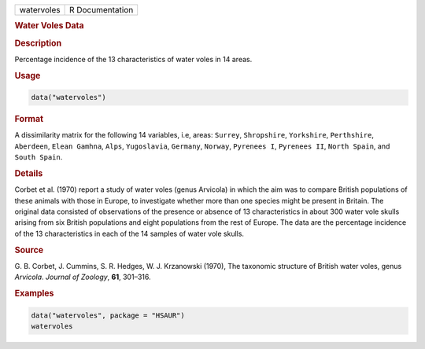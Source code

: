 .. container::

   ========== ===============
   watervoles R Documentation
   ========== ===============

   .. rubric:: Water Voles Data
      :name: watervoles

   .. rubric:: Description
      :name: description

   Percentage incidence of the 13 characteristics of water voles in 14
   areas.

   .. rubric:: Usage
      :name: usage

   .. code:: R

      data("watervoles")

   .. rubric:: Format
      :name: format

   A dissimilarity matrix for the following 14 variables, i.e, areas:
   ``Surrey``, ``Shropshire``, ``Yorkshire``, ``Perthshire``,
   ``Aberdeen``, ``Elean Gamhna``, ``Alps``, ``Yugoslavia``,
   ``Germany``, ``Norway``, ``Pyrenees I``, ``Pyrenees II``,
   ``North Spain``, and ``South Spain``.

   .. rubric:: Details
      :name: details

   Corbet et al. (1970) report a study of water voles (genus Arvicola)
   in which the aim was to compare British populations of these animals
   with those in Europe, to investigate whether more than one species
   might be present in Britain. The original data consisted of
   observations of the presence or absence of 13 characteristics in
   about 300 water vole skulls arising from six British populations and
   eight populations from the rest of Europe. The data are the
   percentage incidence of the 13 characteristics in each of the 14
   samples of water vole skulls.

   .. rubric:: Source
      :name: source

   G. B. Corbet, J. Cummins, S. R. Hedges, W. J. Krzanowski (1970), The
   taxonomic structure of British water voles, genus *Arvicola*.
   *Journal of Zoology*, **61**, 301–316.

   .. rubric:: Examples
      :name: examples

   .. code:: R

        data("watervoles", package = "HSAUR")
        watervoles
